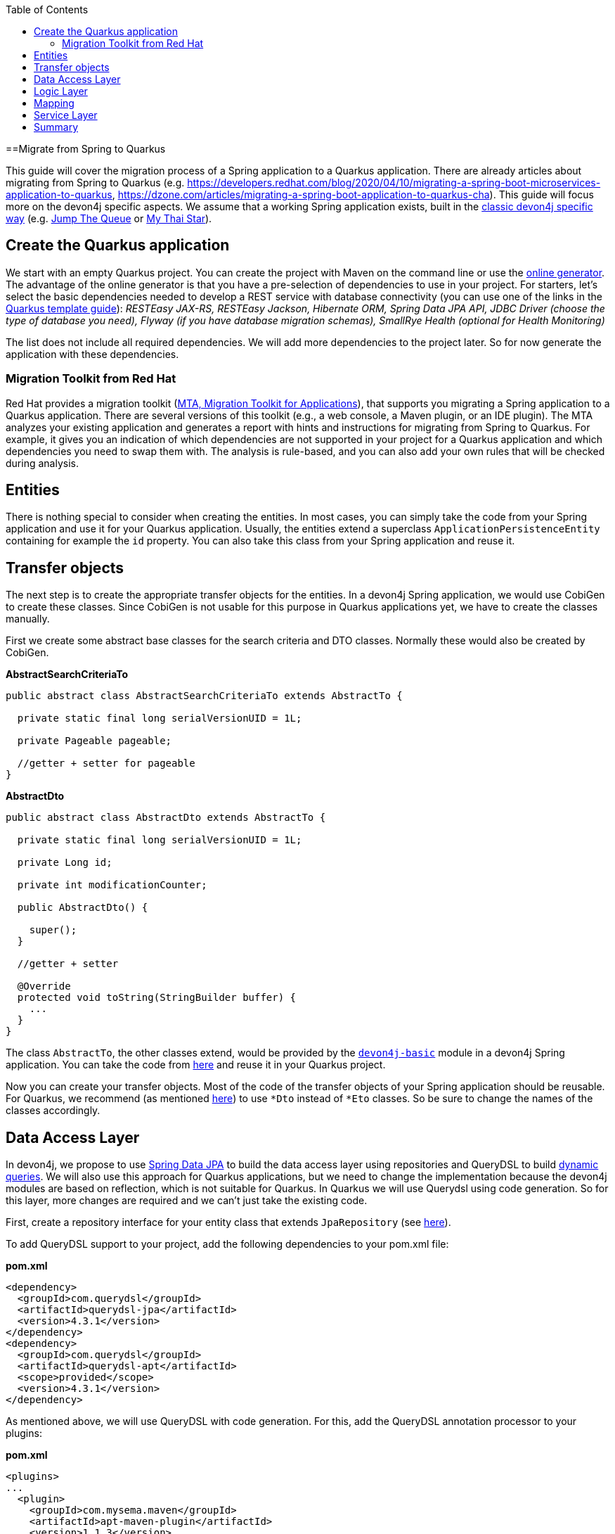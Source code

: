 :toc: macro
toc::[]

==Migrate from Spring to Quarkus

This guide will cover the migration process of a Spring application to a Quarkus application. There are already articles about migrating from Spring to Quarkus (e.g. https://developers.redhat.com/blog/2020/04/10/migrating-a-spring-boot-microservices-application-to-quarkus, https://dzone.com/articles/migrating-a-spring-boot-application-to-quarkus-cha).
This guide will focus more on the devon4j specific aspects. We assume that a working Spring application exists, built in the link:guide-structure-classic.asciidoc[classic devon4j specific way] (e.g. https://github.com/devonfw/jump-the-queue/tree/master/java/jtqj[Jump The Queue] or https://github.com/devonfw/my-thai-star[My Thai Star]).

== Create the Quarkus application

We start with an empty Quarkus project. You can create the project with Maven on the command line or use the https://code.quarkus.io/[online generator]. The advantage of the online generator is that you have a pre-selection of dependencies to use in your project.
For starters, let's select the basic dependencies needed to develop a REST service with database connectivity (you can use one of the links in the link:quarkus/quarkus-template.asciidoc[Quarkus template guide]): __RESTEasy JAX-RS, RESTEasy Jackson, Hibernate ORM, Spring Data JPA API, JDBC Driver (choose the type of database you need), Flyway (if you have database migration schemas), SmallRye Health (optional for Health Monitoring)__

The list does not include all required dependencies. We will add more dependencies to the project later. So for now generate the application with these dependencies.

=== Migration Toolkit from Red Hat
Red Hat provides a migration toolkit (https://developers.redhat.com/products/mta/overview[MTA, Migration Toolkit for Applications]), that supports you migrating a Spring application to a Quarkus application. There are several versions of this toolkit (e.g., a web console, a Maven plugin, or an IDE plugin).
The MTA analyzes your existing application and generates a report with hints and instructions for migrating from Spring to Quarkus. For example, it gives you an indication of which dependencies are not supported in your project for a Quarkus application and which dependencies you need to swap them with. The analysis is rule-based, and you can also add your own rules that will be checked during analysis.

== Entities

There is nothing special to consider when creating the entities. In most cases, you can simply take the code from your Spring application and use it for your Quarkus application. Usually, the entities extend a superclass `ApplicationPersistenceEntity` containing for example the `id` property. You can also take this class from your Spring application and reuse it.

== Transfer objects

The next step is to create the appropriate transfer objects for the entities. In a devon4j Spring application, we would use CobiGen to create these classes. Since CobiGen is not usable for this purpose in Quarkus applications yet, we have to create the classes manually.

First we create some abstract base classes for the search criteria and DTO classes. Normally these would also be created by CobiGen.

.**AbstractSearchCriteriaTo**
[source,java]
----
public abstract class AbstractSearchCriteriaTo extends AbstractTo {

  private static final long serialVersionUID = 1L;

  private Pageable pageable;

  //getter + setter for pageable
}
----

.**AbstractDto**
[source,java]
----
public abstract class AbstractDto extends AbstractTo {

  private static final long serialVersionUID = 1L;

  private Long id;

  private int modificationCounter;

  public AbstractDto() {

    super();
  }

  //getter + setter

  @Override
  protected void toString(StringBuilder buffer) {
    ...
  }
}
----

The class `AbstractTo`, the other classes extend, would be provided by the https://github.com/devonfw/devon4j/tree/master/modules/basic[`devon4j-basic`] module in a devon4j Spring application. You can take the code from link:https://github.com/devonfw/devon4j/blob/master/modules/basic/src/main/java/com/devonfw/module/basic/common/api/to/AbstractTo.java[here] and reuse it in your Quarkus project.

Now you can create your transfer objects. Most of the code of the transfer objects of your Spring application should be reusable. For Quarkus, we recommend (as mentioned link:guide-dto.asciidoc[here]) to use `*Dto` instead of `*Eto` classes. So be sure to change the names of the classes accordingly.

== Data Access Layer

In devon4j, we propose to use link:guide-repository.asciidoc[Spring Data JPA] to build the data access layer using repositories and QueryDSL to build link:guide-jpa-query.asciidoc#dynamic-queries[dynamic queries]. We will also use this approach for Quarkus applications, but we need to change the implementation because the devon4j modules are based on reflection, which is not suitable for Quarkus.
In Quarkus we will use Querydsl using code generation. So for this layer, more changes are required and we can't just take the existing code.

First, create a repository interface for your entity class that extends `JpaRepository` (see link:guide-repository.asciidoc#repository[here]).

To add QueryDSL support to your project, add the following dependencies to your pom.xml file:

.**pom.xml**
[source,xml]
--------
<dependency>
  <groupId>com.querydsl</groupId>
  <artifactId>querydsl-jpa</artifactId>
  <version>4.3.1</version>
</dependency>
<dependency>
  <groupId>com.querydsl</groupId>
  <artifactId>querydsl-apt</artifactId>
  <scope>provided</scope>
  <version>4.3.1</version>
</dependency>
--------

As mentioned above, we will use QueryDSL with code generation. For this, add the QueryDSL annotation processor to your plugins:

.**pom.xml**
[source,xml]
--------
<plugins>
...
  <plugin>
    <groupId>com.mysema.maven</groupId>
    <artifactId>apt-maven-plugin</artifactId>
    <version>1.1.3</version>
    <executions>
      <execution>
        <phase>generate-sources</phase>
        <goals>
          <goal>process</goal>
        </goals>
        <configuration>
          <outputDirectory>target/generated-sources/annotations</outputDirectory>
          <processor>com.querydsl.apt.jpa.JPAAnnotationProcessor</processor>
        </configuration>
      </execution>
    </executions>
  </plugin>
</plugins>
--------

To implement the queries, follow the link:guide-jpa-query.asciidoc#dynamic-queries[corresponding guide].

Set the following properties in the application.properties file to configure the connection to your database (see also link:quarkus/guide-quarkus-configuration.asciidoc#database-configuration[here]):

[source, properties]
----
quarkus.datasource.db-kind=...
quarkus.datasource.jdbc.url=...
quarkus.datasource.username=...
quarkus.datasource.password=...
----

== Logic Layer

For the logic layer, devon4j uses a link:guide-usecase.asciidoc[use-case approach]. You can reuse the use case interfaces from the api module of the Spring application. Again, make sure to rename the transfer objects.

Create the appropriate class that implements the interface. Follow the link:guide-usecase.asciidoc#implementation[implementation section] of the use-case guide to implement the methods. For mapping the entities to the corresponding transfer objects, see the next section.

== Mapping

For bean mapping, we need to use a completely different approach in the Quarkus application than in the Spring application. For Quarkus, we use MapStruct, which creates the mapper at build time rather than at runtime using reflection. Add the following dependencies to your pom.xml.

.**pom.xml**
[source,xml]
--------
<dependency>
  <groupId>org.mapstruct</groupId>
  <artifactId>mapstruct-processor</artifactId>
  <version>1.4.2.Final</version>
</dependency>
<dependency>
  <groupId>org.mapstruct</groupId>
  <artifactId>mapstruct</artifactId>
  <version>1.4.2.Final</version>
</dependency>
--------

Then you can create the mapper as follows:

.**Mapper**
[source,java]
----
@Mapper(componentModel = "cdi")
public interface YourEntityMapper {
  YourEntityDto map(YourEntity entity);

  YourEntity map(YourEntityDto dto);
  
  ...
}
----

Inject the mapper into your use-case implementation and simply use the methods. The method implementations of the mapper are created when the application is built.

== Service Layer

For the implementation of the service layer, we use the link:guide-rest#jax-rs[JAX-RS] for both Quarkus and Spring applications to create the REST services. Classic devon4j Spring applications rely on Apache CFX as the implemention of JAX-RS.
For Quarkus, we use RESTEasy. Since both are implementations of JAX-RS, much of the Spring application code can be reused.

Take the definition of the REST endpoints from the api module of the Spring application (make sure to rename the transfer objects), inject the use-cases from the logic layer and use them in the REST service methods as follows:

.**REST service**
[source,java]
----
@Path("/path/v1")
public class YourComponentRestService {

  @Inject
  UcFindYourEntity ucFindYourEntity;

  @Inject
  UcManageYourEntity ucManageYourEntity;

  @GET
  @Path("/yourEntity/{id}/")
  public YourEntityDto getYourEntity(@PathParam("id") long id);

    return this.ucFindYourEntity.findYourEntity(id);
  }

  ...
}
----

== Summary

As you have seen, some parts hardly differ when migrating a Spring application to a Quarkus application, while other parts differ more. The above sections describe the parts needed for simple applications that provide REST services with a data access layer.
If you add more functionality, more customization and other frameworks/dependencies may be required. If that is the case, take a look at the corresponding guide on the topic in the devon4j documentation or check if there is a tutorial on the official https://quarkus.io/guides/[Quarkus website].

Furthermore, we can summarize that migrating from a Spring application to a Quarkus representative is not complex. Although Quarkus is a very young framework (release 1.0 was in 2019), it brings a lot of proven standards and libraries that you can integrate into your application.
This makes it easy to migrate and reuse code from existing (Spring) applications. Also, Quarkus comes with Spring API compatibility for many Spring modules (https://quarkus.io/guides/spring-data-jpa[Spring Data JPA], https://quarkus.io/guides/spring-di[Spring DI], https://github.com/quarkusio/quarkus/tree/main/extensions[etc.]), which makes it easier for developers to reuse their knowledge.
